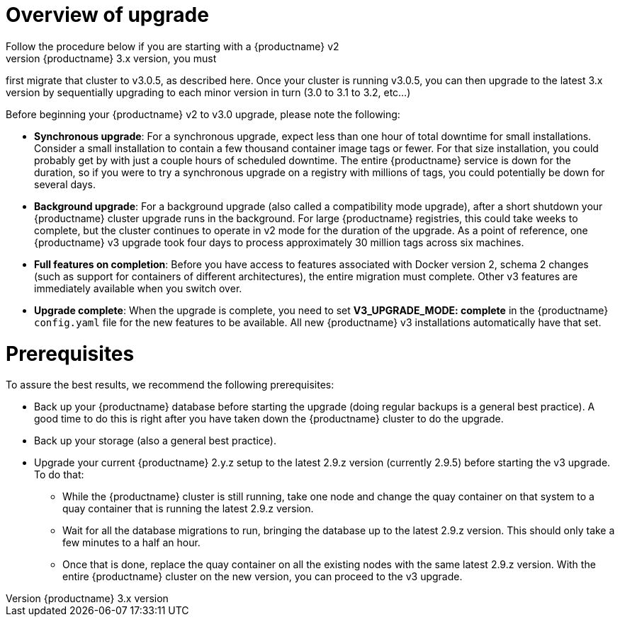[[upgrade-v3-concept]] 
= Overview of upgrade 
Follow the procedure below if you are starting with a {productname} v2
cluster. Before upgrading to the latest {productname} 3.x version, you must
first migrate that cluster to v3.0.5, as described here. Once your cluster is running v3.0.5, you can then upgrade to the latest 3.x version by sequentially upgrading to each minor version in turn (3.0 to 3.1 to 3.2, etc...)

Before beginning your {productname} v2 to v3.0 upgrade, please note the following:

* **Synchronous upgrade**: For a synchronous upgrade, expect less than one hour of total downtime for small installations.
Consider a small installation to contain a few thousand container image tags or fewer.
For that size installation, you could probably get by with just a couple hours of scheduled downtime.
The entire {productname} service is down for the duration, so if you were to try a synchronous upgrade
on a registry with millions of tags, you could potentially be down for several days.

* **Background upgrade**: For a background upgrade (also called a compatibility mode upgrade), 
after a short shutdown your {productname} cluster upgrade runs
in the background. For large {productname} registries, this could take weeks to complete,
but the cluster continues to operate in v2 mode for the duration of the upgrade.
As a point of reference, one {productname} v3 upgrade took four days to process approximately 30 million tags across six machines.

* **Full features on completion**: Before you have access to features associated with Docker version 2, schema 2
changes (such as support for containers of different architectures), the entire migration must complete.
Other v3 features are immediately available when you switch over.

* **Upgrade complete**: When the upgrade is complete, you need to set **V3_UPGRADE_MODE: complete**
in the {productname} `config.yaml` file for the new features to be available.
All new {productname} v3 installations automatically have that set.

[[quay-upgrade-prereq]]
= Prerequisites
To assure the best results, we recommend the following prerequisites:

* Back up your {productname} database before starting the upgrade (doing regular backups is a general best practice). A good time to do this is right after you have taken down the {productname} cluster to do the upgrade.

* Back up your storage (also a general best practice).

* Upgrade your current {productname} 2.y.z setup to the latest 2.9.z version (currently 2.9.5) before starting the v3 upgrade. To do that:

- While the {productname} cluster is still running, take one node and change the quay container on that system
to a quay container that is running the latest 2.9.z version.

- Wait for all the database migrations to run, bringing the database up to the latest 2.9.z version.
This should only take a few minutes to a half an hour.

- Once that is done, replace the quay container on all the existing nodes with the same latest 2.9.z version.
With the entire {productname} cluster on the new version, you can proceed to the v3 upgrade.
